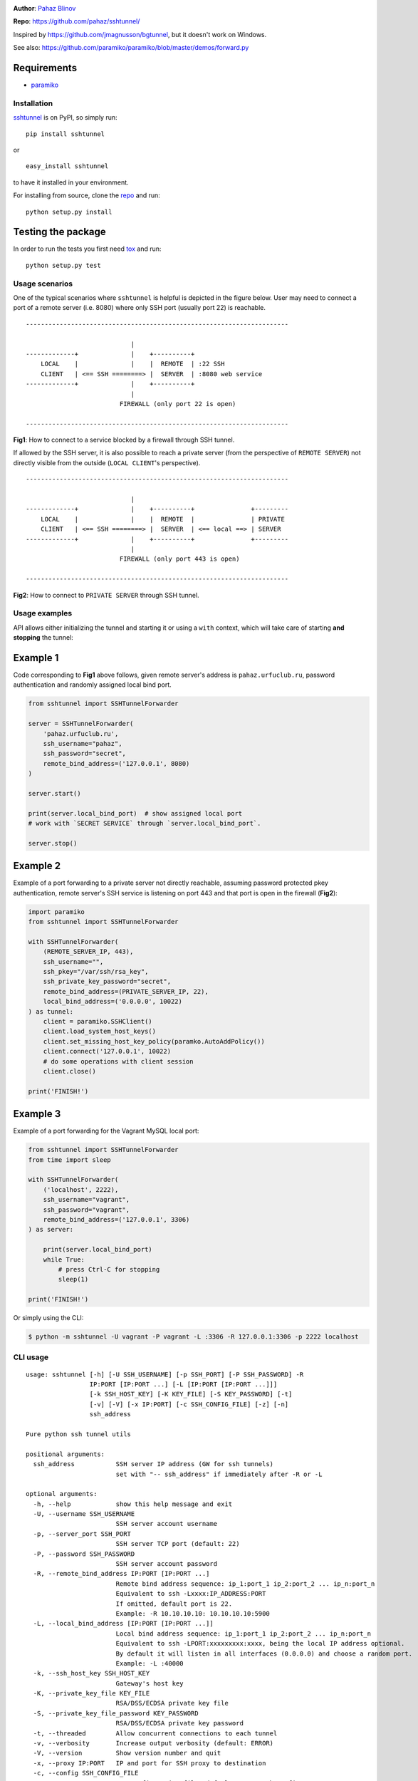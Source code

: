 |CircleCI| |AppVeyor| |teadthedocs| |coveralls| |version|

|DwnMonth| |DwnWeek| |DwnDay|

|pyversions| |license|

**Author**: `Pahaz Blinov`_

**Repo**: https://github.com/pahaz/sshtunnel/

Inspired by https://github.com/jmagnusson/bgtunnel, but it doesn't work on
Windows.

See also: https://github.com/paramiko/paramiko/blob/master/demos/forward.py

Requirements
-------------

* `paramiko`_

Installation
============

`sshtunnel`_ is on PyPI, so simply run:

::

    pip install sshtunnel

or ::

    easy_install sshtunnel

to have it installed in your environment.

For installing from source, clone the
`repo <https://github.com/pahaz/sshtunnel>`_ and run::

    python setup.py install

Testing the package
-------------------

In order to run the tests you first need
`tox <https://testrun.org/tox/latest/>`_ and run::

    python setup.py test

Usage scenarios
===============

One of the typical scenarios where ``sshtunnel`` is helpful is depicted in the
figure below. User may need to connect a port of a remote server (i.e. 8080)
where only SSH port (usually port 22) is reachable. ::

    ----------------------------------------------------------------------

                                |
    -------------+              |    +----------+
        LOCAL    |              |    |  REMOTE  | :22 SSH
        CLIENT   | <== SSH ========> |  SERVER  | :8080 web service
    -------------+              |    +----------+
                                |
                             FIREWALL (only port 22 is open)

    ----------------------------------------------------------------------

**Fig1**: How to connect to a service blocked by a firewall through SSH tunnel.


If allowed by the SSH server, it is also possible to reach a private server
(from the perspective of ``REMOTE SERVER``) not directly visible from the
outside (``LOCAL CLIENT``'s perspective). ::

    ----------------------------------------------------------------------

                                |
    -------------+              |    +----------+               +---------
        LOCAL    |              |    |  REMOTE  |               | PRIVATE
        CLIENT   | <== SSH ========> |  SERVER  | <== local ==> | SERVER
    -------------+              |    +----------+               +---------
                                |
                             FIREWALL (only port 443 is open)

    ----------------------------------------------------------------------

**Fig2**: How to connect to ``PRIVATE SERVER`` through SSH tunnel.


Usage examples
==============

API allows either initializing the tunnel and starting it or using a ``with``
context, which will take care of starting **and stopping** the tunnel:

Example 1
---------

Code corresponding to **Fig1** above follows, given remote server's address is
``pahaz.urfuclub.ru``, password authentication and randomly assigned local bind
port.

.. code-block:: py

    from sshtunnel import SSHTunnelForwarder

    server = SSHTunnelForwarder(
        'pahaz.urfuclub.ru',
        ssh_username="pahaz",
        ssh_password="secret",
        remote_bind_address=('127.0.0.1', 8080)
    )

    server.start()

    print(server.local_bind_port)  # show assigned local port
    # work with `SECRET SERVICE` through `server.local_bind_port`.

    server.stop()

Example 2
---------

Example of a port forwarding to a private server not directly reachable,
assuming password protected pkey authentication, remote server's SSH service is
listening on port 443 and that port is open in the firewall (**Fig2**):

.. code-block:: py

    import paramiko
    from sshtunnel import SSHTunnelForwarder

    with SSHTunnelForwarder(
        (REMOTE_SERVER_IP, 443),
        ssh_username="",
        ssh_pkey="/var/ssh/rsa_key",
        ssh_private_key_password="secret",
        remote_bind_address=(PRIVATE_SERVER_IP, 22),
        local_bind_address=('0.0.0.0', 10022)
    ) as tunnel:
        client = paramiko.SSHClient()
        client.load_system_host_keys()
        client.set_missing_host_key_policy(paramko.AutoAddPolicy())
        client.connect('127.0.0.1', 10022)
        # do some operations with client session
        client.close()

    print('FINISH!')

Example 3
---------

Example of a port forwarding for the Vagrant MySQL local port:

.. code-block:: py

    from sshtunnel import SSHTunnelForwarder
    from time import sleep

    with SSHTunnelForwarder(
        ('localhost', 2222),
        ssh_username="vagrant",
        ssh_password="vagrant",
        remote_bind_address=('127.0.0.1', 3306)
    ) as server:

        print(server.local_bind_port)
        while True:
            # press Ctrl-C for stopping
            sleep(1)

    print('FINISH!')

Or simply using the CLI:

.. code-block:: console

    $ python -m sshtunnel -U vagrant -P vagrant -L :3306 -R 127.0.0.1:3306 -p 2222 localhost

CLI usage
=========

::

    usage: sshtunnel [-h] [-U SSH_USERNAME] [-p SSH_PORT] [-P SSH_PASSWORD] -R
                     IP:PORT [IP:PORT ...] [-L [IP:PORT [IP:PORT ...]]]
                     [-k SSH_HOST_KEY] [-K KEY_FILE] [-S KEY_PASSWORD] [-t]
                     [-v] [-V] [-x IP:PORT] [-c SSH_CONFIG_FILE] [-z] [-n]
                     ssh_address

    Pure python ssh tunnel utils

    positional arguments:
      ssh_address           SSH server IP address (GW for ssh tunnels)
                            set with "-- ssh_address" if immediately after -R or -L

    optional arguments:
      -h, --help            show this help message and exit
      -U, --username SSH_USERNAME
                            SSH server account username
      -p, --server_port SSH_PORT
                            SSH server TCP port (default: 22)
      -P, --password SSH_PASSWORD
                            SSH server account password
      -R, --remote_bind_address IP:PORT [IP:PORT ...]
                            Remote bind address sequence: ip_1:port_1 ip_2:port_2 ... ip_n:port_n
                            Equivalent to ssh -Lxxxx:IP_ADDRESS:PORT
                            If omitted, default port is 22.
                            Example: -R 10.10.10.10: 10.10.10.10:5900
      -L, --local_bind_address [IP:PORT [IP:PORT ...]]
                            Local bind address sequence: ip_1:port_1 ip_2:port_2 ... ip_n:port_n
                            Equivalent to ssh -LPORT:xxxxxxxxx:xxxx, being the local IP address optional.
                            By default it will listen in all interfaces (0.0.0.0) and choose a random port.
                            Example: -L :40000
      -k, --ssh_host_key SSH_HOST_KEY
                            Gateway's host key
      -K, --private_key_file KEY_FILE
                            RSA/DSS/ECDSA private key file
      -S, --private_key_file_password KEY_PASSWORD
                            RSA/DSS/ECDSA private key password
      -t, --threaded        Allow concurrent connections to each tunnel
      -v, --verbosity       Increase output verbosity (default: ERROR)
      -V, --version         Show version number and quit
      -x, --proxy IP:PORT   IP and port for SSH proxy to destination
      -c, --config SSH_CONFIG_FILE
                            SSH configuration file, defaults to ~/.ssh/config
      -z, --compress        Request server for compression over SSH transport
      -n, --noagent         Disable looking for keys from an SSH agent


.. _Pahaz Blinov: https://github.com/pahaz
.. _sshtunnel: https://pypi.python.org/pypi/sshtunnel
.. _paramiko: http://www.paramiko.org/
.. |CircleCI| image:: https://circleci.com/gh/pahaz/sshtunnel.svg?style=svg
   :target: https://circleci.com/gh/pahaz/sshtunnel
.. |AppVeyor| image:: https://ci.appveyor.com/api/projects/status/oxg1vx2ycmnw3xr9?svg=true&passingText=Windows%20-%20OK&failingText=Windows%20-%20Fail
   :target: https://ci.appveyor.com/project/pahaz/sshtunnel
.. |teadthedocs| image:: https://readthedocs.org/projects/sshtunnel/badge/?version=latest
   :target: http://sshtunnel.readthedocs.io/en/latest/?badge=latest
   :alt: Documentation Status
.. |coveralls| image:: https://coveralls.io/repos/github/pahaz/sshtunnel/badge.svg?branch=master
   :target: https://coveralls.io/github/pahaz/sshtunnel?branch=master
.. |DwnMonth| image:: https://img.shields.io/pypi/dm/sshtunnel.svg
.. |DwnWeek| image:: https://img.shields.io/pypi/dw/sshtunnel.svg
.. |DwnDay| image:: https://img.shields.io/pypi/dd/sshtunnel.svg
.. |pyversions| image:: https://img.shields.io/pypi/pyversions/sshtunnel.svg
.. |version| image:: https://img.shields.io/pypi/v/sshtunnel.svg
   :target: `sshtunnel`_
.. |license| image::  https://img.shields.io/pypi/l/sshtunnel.svg
   :target: https://github.com/pahaz/sshtunnel/blob/master/LICENSE
